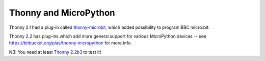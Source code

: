 Thonny and MicroPython
======================

Thonny 2.1 had a plug-in called `thonny-microbit <https://bitbucket.org/KauriRaba/thonny-microbit>`_, which added possibility to program BBC micro:bit.

Thonny 2.2 has plug-ins which add more general support for various MicroPython devices -- see https://bitbucket.org/plas/thonny-micropython for more info.

NB! You need at least `Thonny 2.2b3 <https://bitbucket.org/plas/thonny/downloads/>`_ to test it!

.. author:: default
.. categories:: none
.. tags:: none
.. comments::
